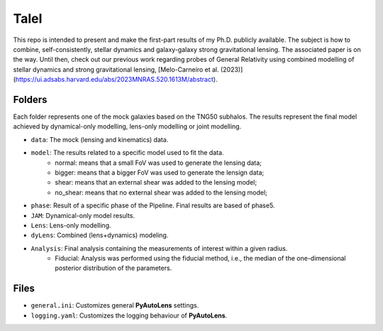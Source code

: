 TaleI
========
This repo is intended to present and make the first-part results of my Ph.D. publicly available.
The subject is how to combine, self-consistently, stellar dynamics and galaxy-galaxy strong gravitational lensing.
The associated paper is on the way. Until then, check out our previous work regarding probes of General Relativity using combined modelling of stellar dynamics and strong gravitational lensing,  [Melo-Carneiro et al. (2023)](https://ui.adsabs.harvard.edu/abs/2023MNRAS.520.1613M/abstract). 




Folders
-------
Each folder represents one of the mock galaxies based on the TNG50 subhalos. The results represent the final model achieved by dynamical-only modelling, lens-only modelling or joint modelling. 

- ``data``: The mock (lensing and kinematics) data.
- ``model``: The results related to a specific model used to fit the data.
	* normal: means that a small FoV was used to generate the lensing data;
	* bigger: means that a bigger FoV was used to generate the lensign data;
	* shear: means that an external shear was added to the lensing model;
	* no_shear: means that no external shear was added to the lensing model;
- ``phase``: Result of a specific phase of the Pipeline. Final results are based of phase5.
- ``JAM``: Dynamical-only model results.
- ``Lens``: Lens-only modelling.
- ``dyLens``: Combined (lens+dynamics) modeling.
- ``Analysis``: Final analysis containing the measurements of interest within a given radius. 
	* Fiducial: Analysis was performed using the fiducial method, i.e., the median of the one-dimensional posterior distribution of the parameters. 
 

Files
-----

- ``general.ini``: Customizes general **PyAutoLens** settings.
- ``logging.yaml``: Customizes the logging behaviour of **PyAutoLens**.
